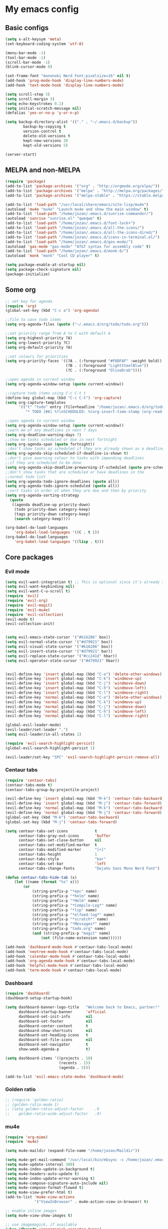 * My emacs config
** Basic configs
#+BEGIN_SRC emacs-lisp
(setq x-alt-keysym 'meta)
(set-keyboard-coding-system 'utf-8)

(menu-bar-mode -1)
(tool-bar-mode -1)
(scroll-bar-mode -1)
(blink-cursor-mode 0)

(set-frame-font "mononoki Nerd Font:pixelsize=16" nil t)
(add-hook 'prog-mode-hook 'display-line-numbers-mode)
(add-hook 'text-mode-hook 'display-line-numbers-mode)

(setq scroll-step 5)
(setq scroll-margin 3)
(setq echo-keystrokes 0.1)
(setq initial-scratch-message nil)
(defalias 'yes-or-no-p 'y-or-n-p)

(setq backup-directory-alist '(("." . "~/.emacs.d/backup"))
		backup-by-copying t
		version-control t
		delete-old-versions t
		kept-new-versions 20
		kept-old-versions 5)

(server-start)
#+END_SRC

** MELPA and non-MELPA
#+BEGIN_SRC emacs-lisp
(require 'package)
(add-to-list 'package-archives '("org" . "http://orgmode.org/elpa/"))
(add-to-list 'package-archives '("melpa" . "http://melpa.org/packages/"))
(add-to-list 'package-archives '("melpa-stable" . "https://stable.melpa.org/packages/1"))

(add-to-list 'load-path "/usr/local/share/emacs/site-lisp/mu4e")
(autoload 'mu4e "mu4e" "Launch mu4e and show the main window" t)
(add-to-list 'load-path "/home/jozan/.emacs.d/sunrise-commander/")
(autoload 'sunrise "sunrise.el" "qweqwe" t)
(add-to-list 'load-path "/home/jozan/.emacs.d/font-lock+")
(add-to-list 'load-path "/home/jozan/.emacs.d/all-the-icons/")
(add-to-list 'load-path "/home/jozan/.emacs.d/all-the-icons-dired/")
(add-to-list 'load-path "/home/jozan/.emacs.d/icons-in-terminal.el/")
(add-to-list 'load-path "/home/jozan/.emacs.d/gas-mode/")
(autoload 'gas-mode "gas-mode" "AT&T syntax for assembly code" t)
(add-to-list 'load-path "/home/jozan/.emacs.d/monk-8/")
(autoload 'monk "monk" "Cool CD player" t)

(setq package-enable-at-startup nil)
(setq package-check-signature nil)
(package-initialize)
#+END_SRC

** Some org
#+BEGIN_SRC emacs-lisp
;; set key for agenda
(require 'org)
(global-set-key (kbd "C-c a") 'org-agenda)

;;file to save todo items
(setq org-agenda-files (quote ("~/.emacs.d/org/todo/todo.org")))

;;set priority range from A to C with default A
(setq org-highest-priority ?A)
(setq org-lowest-priority ?C)
(setq org-default-priority ?A)

;;set colours for priorities
(setq org-priority-faces '((?A . (:foreground "#F0DFAF" :weight bold))
						   (?B . (:foreground "LightSteelBlue"))
						   (?C . (:foreground "OliveDrab"))))

;;open agenda in current window
(setq org-agenda-window-setup (quote current-window))

;;capture todo items using C-c C-t t
(define-key global-map (kbd "C-c C-t") 'org-capture)
(setq org-capture-templates
	  '(("t" "todo" entry (file+headline "/home/jozan/.emacs.d/org/todo/todo.org" "Tasks")
		 "* TODO [#A] %?\nSCHEDULED: %(org-insert-time-stamp (org-read-date nil t \"+0d\"))\n")))

;;open agenda in current window
(setq org-agenda-window-setup (quote current-window))
;;warn me of any deadlines in next 7 days
(setq org-deadline-warning-days 7)
;;show me tasks scheduled or due in next fortnight
(setq org-agenda-span (quote fortnight))
;;don't show tasks as scheduled if they are already shown as a deadline
(setq org-agenda-skip-scheduled-if-deadline-is-shown t)
;;don't give awarning colour to tasks with impending deadlines
;;if they are scheduled to be done
(setq org-agenda-skip-deadline-prewarning-if-scheduled (quote pre-scheduled))
;;don't show tasks that are scheduled or have deadlines in the
;;normal todo list
(setq org-agenda-todo-ignore-deadlines (quote all))
(setq org-agenda-todo-ignore-scheduled (quote all))
;;sort tasks in order of when they are due and then by priority
(setq org-agenda-sorting-strategy
  (quote
   ((agenda deadline-up priority-down)
	(todo priority-down category-keep)
	(tags priority-down category-keep)
	(search category-keep))))

(org-babel-do-load-languages
	'org-babel-load-languages '((C . t )))
(org-babel-do-load-languages
	'org-babel-load-languages '((lisp . t)))
#+END_SRC

** Core packages
*** Evil mode
#+BEGIN_SRC emacs-lisp
(setq evil-want-integration t) ;; This is optional since it's already set to t by default.
(setq evil-want-keybinding nil)
(setq evil-want-C-u-scroll t)
(require 'evil)
(require 'evil-org)
(require 'evil-magit)
(require 'evil-mu4e)
(require 'evil-collection)
(evil-mode t)
(evil-collection-init)


(setq evil-emacs-state-cursor '("#b16286" box))
(setq evil-normal-state-cursor '("#d79921" box))
(setq evil-visual-state-cursor '("#b16286" box))
(setq evil-insert-state-cursor '("#d79921" bar))
(setq evil-replace-state-cursor '("#cc241d" hbar))
(setq evil-operator-state-cursor '("#d79921" hbar))


(evil-define-key 'insert global-map (kbd "C-o") 'delete-other-windows)
(evil-define-key 'insert global-map (kbd "C-k") 'windmove-up)
(evil-define-key 'insert global-map (kbd "C-j") 'windmove-down)
(evil-define-key 'insert global-map (kbd "C-h") 'windmove-left)
(evil-define-key 'insert global-map (kbd "C-l") 'windmove-right)
(evil-define-key 'normal global-map (kbd "C-o") 'delete-other-windows)
(evil-define-key 'normal global-map (kbd "C-k") 'windmove-up)
(evil-define-key 'normal global-map (kbd "C-j") 'windmove-down)
(evil-define-key 'normal global-map (kbd "C-h") 'windmove-left)
(evil-define-key 'normal global-map (kbd "C-l") 'windmove-right)

(global-evil-leader-mode)
(evil-leader/set-leader ",")
(setq evil-leader/in-all-states 1)

(require 'evil-search-highlight-persist)
(global-evil-search-highlight-persist 1)

(evil-leader/set-key "SPC" 'evil-search-highlight-persist-remove-all)
#+END_SRC

*** Centaur tabs
#+BEGIN_SRC emacs-lisp
(require 'centaur-tabs)
(centaur-tabs-mode t)
(centaur-tabs-group-by-projectile-project)

(evil-define-key 'insert global-map (kbd "M-k") 'centaur-tabs-backward)
(evil-define-key 'insert global-map (kbd "M-j") 'centaur-tabs-forward)
(evil-define-key 'normal global-map (kbd "M-k") 'centaur-tabs-backward)
(evil-define-key 'normal global-map (kbd "M-j") 'centaur-tabs-forward)
(global-set-key (kbd "M-k") 'centaur-tabs-backward)
(global-set-key (kbd "M-j") 'centaur-tabs-forward)

(setq centaur-tabs-set-icons			t
	  centaur-tabs-gray-out-icons		'buffer
	  centaur-tabs-set-close-button		nil
	  centaur-tabs-set-modified-marker	t
	  centaur-tabs-modified-marker		"[+]"
	  centaur-tabs-height				1
	  centaur-tabs-style				"bar"
	  centaur-tabs-set-bar				'left
	  centaur-tabs-change-fonts			"DejaVu Sans Mono Nerd Font")

(defun centaur-tabs-hide-tab (x)
	(let ((name (format "%s" x)))
		(or
			(string-prefix-p "*epc" name)
			(string-prefix-p "*helm" name)
			(string-prefix-p "*Helm" name)
			(string-prefix-p "*Compile-Log*" name)
			(string-prefix-p "*lsp" name)
			(string-prefix-p "*elfeed-log*" name)
			(string-prefix-p "*scratch*" name)
			(string-prefix-p "*Messages*" name)
			(string-prefix-p "todo.org" name)
			(and (string-prefix-p "magit" name)
				(not (file-name-extension name))))))

(add-hook 'dashboard-mode-hook #'centaur-tabs-local-mode)
(add-hook 'neotree-mode-hook #'centaur-tabs-local-mode)
(add-hook 'calendar-mode-hook #'centaur-tabs-local-mode)
(add-hook 'org-agenda-mode-hook #'centaur-tabs-local-mode)
(add-hook 'helpful-mode-hook #'centaur-tabs-local-mode)
(add-hook 'term-mode-hook #'centaur-tabs-local-mode)
#+END_SRC

*** Dashboard
#+BEGIN_SRC emacs-lisp
(require 'dashboard)
(dashboard-setup-startup-hook)

(setq dashboard-banner-logo-title	"Welcome back to Emacs, partner!"
	  dashboard-startup-banner		'official
	  dashboard-set-init-info		nil
	  dashboard-set-footer			nil
	  dashboard-center-content		t
	  dashboard-show-shortcuts		nil
	  dashboard-set-heading-icons	t
	  dashboard-set-file-icons		nil
	  dashboard-set-navigator		t
	  show-week-agenda-p			t)
	  
(setq dashboard-items '((projects . 10)
						(recents . 15)
						(agenda . 5)))

(add-to-list 'evil-emacs-state-modes 'dashboard-mode)
#+END_SRC

*** Golden ratio
#+BEGIN_SRC emacs-lisp
;; (require 'golden-ratio)
;; (golden-ratio-mode 1)
;; (setq golden-ratio-adjust-factor		.9
;; 	  golden-ratio-wide-adjust-factor	.9)
#+END_SRC

*** mu4e
#+BEGIN_SRC emacs-lisp
(require 'org-mime)
(require 'mu4e)

(setq mu4e-maildir (expand-file-name "/home/jozan/Maildir"))

(setq mu4e-get-mail-command "/usr/local/bin/mbsync -c /home/jozan/.emacs.d/mu4e/.mbsyncrc -a")
(setq mu4e-update-interval 300)
(setq mu4e-index-update-in-background t)
(setq mu4e-headers-auto-update t)
(setq mu4e-index-update-error-warning t)
(setq mu4e-compose-signature-auto-include nil)
(setq mu4e-compose-format-flowed t)
(setq mu4e-view-prefer-html t)
(add-to-list 'mu4e-view-actions
			 '("ViewInBrowser" . mu4e-action-view-in-browser) t)

;; enable inline images
(setq mu4e-view-show-images t)

;; use imagemagick, if available
(when (fboundp 'imagemagick-register-types)
  (imagemagick-register-types))

;; every new email composition gets its own frame!
(setq mu4e-compose-in-new-frame t)

;; don't save message to Sent Messages, IMAP takes care of this
(setq mu4e-sent-messages-behavior 'delete)

(add-hook 'mu4e-view-mode-hook #'visual-line-mode)

;; <tab> to navigate to links, <RET> to open them in browser
(add-hook 'mu4e-view-mode-hook
		  (lambda()
			;; try to emulate some of the eww key-bindings
			(local-set-key (kbd "<RET>") 'mu4e~view-browse-url-from-binding)
			(local-set-key (kbd "<tab>") 'shr-next-link)
			(local-set-key (kbd "<backtab>") 'shr-previous-link)))

;; from https://www.reddit.com/r/emacs/comments/bfsck6/mu4e_for_dummies/elgoumx
(add-hook 'mu4e-headers-mode-hook
		  (defun my/mu4e-change-headers ()
			(interactive)
			(setq mu4e-headers-fields
				  `((:human-date . 25) ;; alternatively, use :date
					(:flags . 6)
					(:from . 22)
					(:thread-subject . ,(- (window-body-width) 70)) ;; alternatively, use :subject
					(:size . 7)))))

;; spell check
(add-hook 'mu4e-compose-mode-hook
		  (defun my-do-compose-stuff ()
			"My settings for message composition."
			(visual-line-mode)
			(org-mu4e-compose-org-mode)
			(use-hard-newlines -1)
			(flyspell-mode)))

(require 'smtpmail)

;;rename files when moving
;;NEEDED FOR MBSYNC
(setq mu4e-change-filenames-when-moving t)

;;set up queue for offline email
;;use mu mkdir  ~/Maildir/acc/queue to set up first
(setq smtpmail-queue-mail nil)  ;; start in normal mode

;;from the info manual
(setq mu4e-attachment-dir  "/home/jozan/Downloads")

(setq message-kill-buffer-on-exit t)
(setq mu4e-compose-dont-reply-to-self t)
(setq mu4e-completing-read-function 'completing-read)

;; (require 'org-mu4e)

;; convert org mode to HTML automatically
;; (setq org-mu4e-convert-to-html t)

;;from vxlabs config
;; show full addresses in view message (instead of just names)
;; toggle per name with M-RET
(setq mu4e-view-show-addresses 't)

;; don't ask when quitting
(setq mu4e-confirm-quit nil)

;; mu4e-context
(setq mu4e-context-policy 'pick-first)
(setq mu4e-compose-context-policy 'always-ask)
(setq mu4e-contexts
	  (list
	   (make-mu4e-context
		:name "work" ;;for acc1-gmail
		:enter-func (lambda () (mu4e-message "Entering context work"))
		:leave-func (lambda () (mu4e-message "Leaving context work"))
		:match-func (lambda (msg)
					  (when msg
						(mu4e-message-contact-field-matches
						 msg '(:from :to :cc :bcc) "bousset.rudy@gmail.com")))
		:vars '((user-mail-address . "bousset.rudy@gmail.com")
				(user-full-name . "Rudy Bousset")
				(mu4e-sent-folder . "/acc1-gmail/[acc1].Sent Mail")
				(mu4e-drafts-folder . "/acc1-gmail/[acc1].drafts")
				(mu4e-trash-folder . "/acc1-gmail/[acc1].Trash")
				(mu4e-compose-signature . (concat "Formal Signature\n" " "))
				(mu4e-compose-format-flowed . t)
				(smtpmail-queue-dir . "~/Maildir/acc1-gmail/queue/cur")
				;; (message-send-mail-function . smtpmail-send-it)
				(smtpmail-smtp-user . "bousset.rudy")
				;; (smtpmail-starttls-credentials . (("smtp.gmail.com" 587 nil nil)))
				;; (smtpmail-auth-credentials . (expand-file-name "~/.authinfo.gpg"))
				(smtpmail-default-smtp-server . "smtp.gmail.com")
				(smtpmail-smtp-server . "smtp.gmail.com")
				(smtpmail-smtp-service . 587)
				(smtpmail-debug-info . t)
				(smtpmail-debug-verbose . t)
				(mu4e-maildir-shortcuts . ( ("/acc1-gmail/INBOX"            . ?i)
											("/acc1-gmail/[acc1].Sent Mail" . ?s)
											("/acc1-gmail/[acc1].Trash"     . ?t)
											("/acc1-gmail/[acc1].All Mail"  . ?a)
											("/acc1-gmail/[acc1].Starred"   . ?r)
											("/acc1-gmail/[acc1].drafts"    . ?d)
											))))))

(require 'mu4e-alert)
(mu4e-alert-set-default-style 'libnotify)
(add-hook 'after-init-hook #'mu4e-alert-enable-notifications)
(add-hook 'after-init-hook #'mu4e-alert-enable-mode-line-display)
#+END_SRC

*** w3m
#+BEGIN_SRC emacs-lisp
(require 'w3m-load)
(setq w3m-home-page "https://start.duckduckgo.com/")
(setq w3m-default-display-inline-images t)
#+END_SRC

*** Origami mode
#+BEGIN_SRC emacs-lisp
(require 'origami)
(add-hook 'prog-mode-hook 'origami-mode)
#+END_SRC

*** NeoTree
#+BEGIN_SRC emacs-lisp
(require 'neotree)
(setq neo-vc-integration '(face))
(evil-define-key 'normal neotree-mode-map (kbd "TAB") 'neotree-enter)
(evil-define-key 'normal neotree-mode-map (kbd "SPC") 'neotree-quick-look)
(evil-define-key 'normal neotree-mode-map (kbd "q") 'neotree-hide)
(evil-define-key 'normal neotree-mode-map (kbd "RET") 'neotree-enter)
(evil-define-key 'normal neotree-mode-map (kbd "g") 'neotree-refresh)
(evil-define-key 'normal neotree-mode-map (kbd "n") 'neotree-next-line)
(evil-define-key 'normal neotree-mode-map (kbd "p") 'neotree-previous-line)
(evil-define-key 'normal neotree-mode-map (kbd "A") 'neotree-stretch-toggle)
(evil-define-key 'normal neotree-mode-map (kbd "H") 'neotree-hidden-file-toggle)
(evil-define-key 'normal neotree-mode-map (kbd "|") 'neotree-enter-vertical-split)
(evil-define-key 'normal neotree-mode-map (kbd "S") 'neotree-enter-vertical-split)
(evil-define-key 'normal neotree-mode-map (kbd "/") 'neotree-enter-horizontal-split)
(evil-define-key 'normal neotree-mode-map (kbd "s") 'neotree-enter-horizontal-split)
#+END_SRC

*** Helm, projectile
#+BEGIN_SRC emacs-lisp
(require 'helm-config)
(require 'helm-misc)
(require 'helm-projectile)
(require 'helm-locate)

(global-set-key (kbd "M-x") 'helm-M-x)
(global-set-key (kbd "C-x C-f") #'helm-find-files)
(global-set-key (kbd "M-p") #'helm-projectile-switch-project)
(global-set-key (kbd "C-x C-b") #'helm-buffers-list)
(define-key helm-map (kbd "<tab>") 'helm-execute-persistent-action)
(define-key helm-map (kbd "C-i") 'helm-execute-persistent-action)
(define-key helm-map (kbd "C-z") 'helm-select-action)

(setq helm-quick-update					t
	  helm-bookmark-show-location		t
	  helm-buffers-fuzzy-matching		t
	  helm-make-executable				"/usr/local/bin/gmake"
	  helm-make-nproc					5
	  helm-split-window-in-side-p		t)

(defun helm-my-buffers ()
  (interactive)
  (let ((helm-ff-transformer-show-only-basename nil))
	(helm-other-buffer '(helm-c-source-buffers-list
			 helm-c-source-elscreen
			 helm-c-source-projectile-files-list
			 helm-c-source-ctags
			 helm-c-source-recentf
			 helm-c-source-locate)
			   "*helm-my-buffers*")))

(helm-mode 1)
(projectile-mode +1)
#+END_SRC

*** DOOM Modeline
#+BEGIN_SRC emacs-lisp
(setq display-time-string-forms
	   '((propertize (concat " " 24-hours ":" minutes " "))))

(require 'doom-modeline)
(doom-modeline-mode 1)
(setq doom-modeline-height 30)
(setq doom-modeline-project-detection 'projectile)
(setq doom-modeline-buffer-file-name-style 'truncate-upto-project)
(setq doom-modeline-icon (display-graphic-p))
(setq doom-modeline-major-mode-icon t)
(setq doom-modeline-major-mode-color-icon t)
(setq doom-modeline-buffer-state-icon t)
(setq doom-modeline-buffer-modification-icon t)
(setq doom-modeline-unicode-fallback t)
(setq doom-modeline-enable-word-count nil)
(setq doom-modeline-buffer-encoding nil)
(setq doom-modeline-indent-info nil)
(setq doom-modeline-checker-simple-format t)
(setq doom-modeline-number-limit 99)
(setq doom-modeline-vcs-max-length 12)
(setq doom-modeline-persp-name t)
(setq doom-modeline-lsp t)
(setq doom-modeline-github nil)
(setq doom-modeline-github-interval (* 30 60))
(setq doom-modeline-modal-icon t)
(setq doom-modeline-mu4e t)
(setq doom-modeline-gnus nil)
(setq doom-modeline-irc t)
(setq doom-modeline-irc-stylize 'identity)
(setq doom-modeline-env-version t)
(setq doom-modeline-env-python-executable "python-shell-interpreter")
(setq doom-modeline-env-ruby-executable "ruby")
(setq doom-modeline-env-perl-executable "perl")
(setq doom-modeline-env-go-executable "go")
(setq doom-modeline-env-elixir-executable "iex")
(setq doom-modeline-env-rust-executable "rustc")
(setq doom-modeline-env-load-string "...")
(setq doom-modeline-before-update-env-hook nil)
(setq doom-modeline-after-update-env-hook nil)
(display-battery-mode)
(column-number-mode)
(display-time)
(doom-themes-neotree-config)
#+END_SRC

*** Colors and rainbows
#+BEGIN_SRC emacs-lisp
(require 'color-identifiers-mode)
(global-color-identifiers-mode)

(require 'rainbow-delimiters)
(add-hook 'prog-mode-hook 'rainbow-delimiters-mode)
#+END_SRC

*** Auto-complete
#+BEGIN_SRC emacs-lisp
(require 'auto-complete)

(require 'auto-complete-config)
(ac-config-default)
#+END_SRC

*** C default style
#+BEGIN_SRC emacs-lisp
(setq c-default-style "bsd")
#+END_SRC

*** Autopair
#+BEGIN_SRC emacs-lisp
(require 'autopair)
(autopair-global-mode)
#+END_SRC

*** Paredit
#+BEGIN_SRC emacs-lisp
(require 'paredit)
(defadvice paredit-mode (around disable-autopairs-around (arg))
  ad-do-it
  (if (null ad-return-value)
	(autopair-mode 1)
  (autopair-mode -1)
))
(ad-activate 'paredit-mode)
#+END_SRC

*** Magit
#+BEGIN_SRC emacs-lisp
(require 'magit)

(defun my/magit-kill-buffers ()
	"Restore window configuration and kill all Magit buffers.
Attribution: URL `https://manuel-uberti.github.io/emacs/2018/02/17/magit-bury-buffer/'"
	(interactive)
	(let ((buffers (magit-mode-get-buffers)))
		(magit-restore-window-configuration)
	    (mapc #'kill-buffer buffers)))

(bind-key "q" #'my/magit-kill-buffers magit-status-mode-map)
(evil-define-key 'insert magit-status-mode-map (kbd "q") #'my/magit-kill-buffers)
(evil-define-key 'normal magit-status-mode-map (kbd "q") #'my/magit-kill-buffers)
#+END_SRC

*** Ranger
#+BEGIN_SRC emacs-lisp
(require 'ranger)
(ranger-override-dired-mode t)
(add-hook 'dired-mode-hook 'auto-revert-mode)
#+END_SRC

*** lldb
#+BEGIN_SRC emacs-lisp
(require 'realgud-lldb)
#+END_SRC

*** Lock windows
#+BEGIN_SRC emacs-lisp
(defun my/toggle-window-dedicated ()
  "Control whether or not Emacs is allowed to display another
buffer in current window."
  (interactive)
  (message
   (if (let (window (get-buffer-window (current-buffer)))
		 (set-window-dedicated-p window (not (window-dedicated-p window))))
	   "%s: locked"
	 "%s is up for grabs")
   (current-buffer)))

(global-set-key (kbd "C-c t") 'my/toggle-window-dedicated)
#+END_SRC

*** evil nerd commenter
#+BEGIN_SRC emacs-lisp
(require 'evil-nerd-commenter)
(evilnc-default-hotkeys)
#+END_SRC

*** cargo
#+BEGIN_SRC emacs-lisp
(require 'cargo)
(add-hook 'rust-mode-hook 'cargo-minor-mode)
#+END_SRC

*** yasnippet
#+BEGIN_SRC emacs-lisp
(require 'yasnippet)
(require 'yasnippet-snippets)
(require 'yasnippet-classic-snippets)
(require 'helm-c-yasnippet)
(yas-reload-all)
(add-hook 'prog-mode-hook #'yas-minor-mode)
#+END_SRC

*** Tabs and stuff
#+BEGIN_SRC emacs-lisp
(defun minibuffer-keyboard-quit ()
  "Abort recursive edit.
In Delete Selection mode, if the mark is active, just deactivate it;
then it takes a second \\[keyboard-quit] to abort the minibuffer."
  (interactive)
  (if (and delete-selection-mode transient-mark-mode mark-active)
	  (setq deactivate-mark  t)
	(when (get-buffer "*Completions*") (delete-windows-on "*Completions*"))
	(abort-recursive-edit)))
(define-key evil-normal-state-map [escape] 'keyboard-quit)
(define-key evil-visual-state-map [escape] 'keyboard-quit)
(define-key minibuffer-local-map [escape] 'minibuffer-keyboard-quit)
(define-key minibuffer-local-ns-map [escape] 'minibuffer-keyboard-quit)
(define-key minibuffer-local-completion-map [escape] 'minibuffer-keyboard-quit)
(define-key minibuffer-local-must-match-map [escape] 'minibuffer-keyboard-quit)
(define-key minibuffer-local-isearch-map [escape] 'minibuffer-keyboard-quit)
(global-set-key [escape] 'evil-exit-emacs-state)

(defun my/insert-tab-char ()
  (interactive)
  (insert "\t"))

(define-key evil-insert-state-map [tab] 'my/insert-tab-char)
(setq my/tab-stop 4)
(setq-default indent-tabs-mode t)
(setq tab-always-indent 'complete)
(setq-default tab-width my/tab-stop)
(setq tab-width my/tab-stop)
(setq-default c-basic-offset my/tab-stop)
(setq-default cperl-indent-level my/tab-stop)
#+END_SRC

*** all the icons
#+BEGIN_SRC emacs-lisp
(require 'font-lock)
(require 'font-lock+)
(require 'all-the-icons)
(load "all-the-icons-dired.el")
(add-hook 'dired-mode-hook 'all-the-icons-dired-mode)
#+END_SRC

*** minugs
#+BEGIN_SRC emacs-lisp
(require 'mingus)
(add-to-list 'evil-emacs-state-modes 'mingus-help-mode)
(add-to-list 'evil-emacs-state-modes 'mingus-playlist-mode)
(add-to-list 'evil-emacs-state-modes 'mingus-browse-mode)
#+END_SRC

*** elfeed
#+BEGIN_SRC emacs-lisp
(require 'url)
(require 'elfeed)
(require 'elfeed-org)
(elfeed-org)
(setq rmh-elfeed-org-files (list "~/.emacs.d/org/elfeed/elfeed.org"))

(defun my/elfeed-show-all ()
	(interactive)
	(bookmark-maybe-load-default-file)
	(bookmark-jump "elfeed-all"))

(defun my/elfeed-show-news ()
	(interactive)
	(bookmark-maybe-load-default-file)
	(bookmark-jump "elfeed-news"))

(defun my/elfeed-show-youtube ()
	(interactive)
	(bookmark-maybe-load-default-file)
	(bookmark-jump "elfeed-youtube"))

(defun my/elfeed-load-db-and-open ()
	(interactive)
	(elfeed-db-load)
	(elfeed)
	(elfeed-search-update--force))

(defun my/elfeed-save-db-and-bury ()
	(interactive)
	(elfeed-db-save)
	(kill-buffer "*elfeed-log*")
	(kill-buffer "*elfeed-search*")
	(kill-buffer "elfeed.org"))

(defun my/elfeed-v-mpv (url)
	"Watch a video from URL in MPV"
	(setq quality (completing-read "Max height resolution (0 for unlimited): " '("0" "360" "480" "720" "1080")))
	(setq fmt (if (= 0 (string-to-number quality)) "" (format "--ytdl-format=bestvideo[height<=?%s]+bestaudio/best" quality)))
	(async-shell-command (format "mpv \"%s\" \"%s\"" fmt url)))


(defun my/elfeed-view-mpv (&optional use-generic-p)
	"Youtube-feed link"
	(interactive "P")
	(let ((entries (elfeed-search-selected)))
		(cl-loop for entry in entries
			do (elfeed-untag entry 'unread)
			when (elfeed-entry-link entry)
			do (my/elfeed-v-mpv it))
			(mapc #'elfeed-search-update-entry entries)
			(unless (use-region-p) (forward-line))))
			
(defun my/elfeed-d-download (url)
	"Download media links"
	(async-shell-command (format "cd ~/Downloads && curl -O \"%s\"" url)))

(defun my/elfeed-download-link (&optional use-generic-p)
	"Download media links"
	(interactive "P")
	(let ((entries (elfeed-search-selected)))
		(cl-loop for entry in entries
			do (elfeed-untag entry 'unread)
			when (elfeed-entry-link entry)
			do (my/elfeed-d-download it))
			(mapc #'elfeed-search-update-entry entries)
			(unless (use-region-p) (forward-line))))

(define-key elfeed-search-mode-map (kbd "q") 'my/elfeed-save-db-and-bury)
(define-key elfeed-search-mode-map (kbd "A") 'my/elfeed-show-all)
(define-key elfeed-search-mode-map (kbd "N") 'my/elfeed-show-news)
(define-key elfeed-search-mode-map (kbd "Y") 'my/elfeed-show-youtube)
(define-key elfeed-search-mode-map (kbd "v") 'my/elfeed-view-mpv)
(define-key elfeed-search-mode-map (kbd "d") 'my/elfeed-download-link)
(define-key elfeed-search-mode-map (kbd "h") 'backward-char)
(define-key elfeed-search-mode-map (kbd "j") 'forward-line)
(define-key elfeed-search-mode-map (kbd "k") 'previous-line)
(define-key elfeed-search-mode-map (kbd "l") 'forward-char)

(add-to-list 'evil-emacs-state-modes 'elfeed-search-mode)
(add-to-list 'evil-emacs-state-modes 'elfeed-show-mode)
#+END_SRC

*** which-key
#+BEGIN_SRC emacs-lisp
(require 'which-key)
(which-key-mode)
#+END_SRC

*** shell-pop
#+BEGIN_SRC emacs-lisp
(require 'shell-pop)
(setq my/shell-pop-shell-type
	(quote
	("ansi-term" "*ansi-term*"
	(lambda nil
	(ansi-term shell-pop-term-shell)))))

(setq shell-pop-term-shell "/usr/local/bin/zsh")
(add-to-list 'evil-emacs-state-modes 'term-mode)
#+END_SRC

*** org-bullets
#+BEGIN_SRC emacs-lisp
(require 'org-bullets)
(add-hook 'org-mode-hook (lambda () (org-bullets-mode 1)))
#+END_SRC

*** toc-org
#+BEGIN_SRC emacs-lisp
(require 'toc-org)
(add-hook 'org-mode-hook 'toc-org-mode)
;; enable in markdown, too
(add-hook 'markdown-mode-hook 'toc-org-mode)
(define-key markdown-mode-map (kbd "\C-c\C-o") 'toc-org-markdown-follow-thing-at-point)
#+END_SRC

** Compilation
*** Close window after errorless compilation
#+BEGIN_SRC emacs-lisp
(setq compilation-finish-function
(lambda (buf str)
	(if (null (string-match ".*exited abnormally.*" str))
		;;no errors, make the compilation window go away in a few seconds
		(progn
		  (run-at-time
		   "0.5 sec" nil 'delete-windows-on
		   (get-buffer-create "*compilation*"))
		  (message "")))))
#+END_SRC

*** Compilation functions
#+BEGIN_SRC emacs-lisp
;; (defvar my/cargo-f5-minor-mode-map
;; 	(let ((map (make-sparse-keymap)))
;; 		(define-key map [f5] 'cargo-process-run)
;; 		map)
;; 		"my/cargo-f5-minor-mode keymap")

;; (define-minor-mode my/cargo-f5-minor-mode
;; 	"A minor mode to execute cargo run with F5 in rust-mode only"
;; 	:init-value t
;; 	:lighter " my/cargo")
	
;; (my/cargo-f5-minor-mode 0)

;; (defun my/roff-comp ()
;; 	;; (interactive)
;; 	(defvar name)
;; 	(defvar ext)
;; 	(defvar exec)
;; 	(setq name (file-name-sans-extension buffer-file-name))
;; 	(setq ext (file-name-extension buffer-file-name))
;; 	(if (string-match "ms" ext)
;; 	(setq exec (format "%s%s%s%s%s%s%s" "nroff -ms " name "." ext " -Tpdf -Kutf8 -Wall > " name ".pdf")))
;; 	(if (string-match "ms" ext)
;; 	(shell-command exec)))

;; (add-hook 'after-save-hook 'my/roff-comp)

(defun my/exec-f5 ()
  (interactive)
  (defvar make)
  (setq make "gmake -j5 asan")
  (save-buffer)
  (compile make)
  (compilation-finish-function)) 

(defun my/exec-f6 ()
  (interactive)
  (defvar exec)
  (setq exec "./a.out; ret=$?; echo \"\e[1;35m~>\"; if [ $ret -ne 0 ]; then echo -n \"\e[1;31m$ret\"; if [ $ret -eq 127 ]; then echo \" - Missing a.out, comipler error! \"; exit; elif [ $ret -eq 134 ]; then echo \" - Abort! \"; elif [ $ret -eq 138 ]; then echo \" - Bus error! \"; elif [ $ret -eq 139 ]; then echo \" - Segmentation fault! \"; fi; fi; echo \"\e[1;35m\n\n.emacs v1.5 Tilde Edition by Joe\"")
  (async-shell-command exec))
#+END_SRC

** Other key bindings
#+BEGIN_SRC emacs-lisp
(global-set-key [f1] 'shell-pop)
(global-set-key [f2] 'neotree-toggle)
(global-set-key [f4] 'helm-make-projectile)
(global-set-key [f5] 'my/exec-f5)
(global-set-key [f6] 'my/exec-f6)
(global-set-key (kbd "C-x d") 'ranger)
(global-set-key (kbd "M-1") 'shell-command)
(global-set-key (kbd "M-7") 'async-shell-command)
;; (add-hook 'rust-mode-hook 'my/cargo-f5-minor-mode)

(shell-pop--set-shell-type 'my/shell-pop-shell-type my/shell-pop-shell-type)
#+END_SRC

